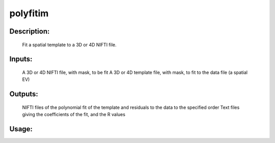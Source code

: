 polyfitim
---------

Description:
^^^^^^^^^^^^
    Fit a spatial template to a 3D or 4D NIFTI file.

Inputs:
^^^^^^^
    A 3D or 4D NIFTI file, with mask, to be fit
    A 3D or 4D template file, with mask, to fit to the data file (a spatial EV)

Outputs:
^^^^^^^^
    NIFTI files of the polynomial fit of the template and residuals to the data to the specified order
    Text files giving the coefficients of the fit, and the R values

Usage:
^^^^^^

.. argparse::
   :ref: rapidtide.workflows.polyfitim._get_parser
   :prog: polyfitim
   :func: _get_parser

   Debugging options : @skip
      skip debugging options


